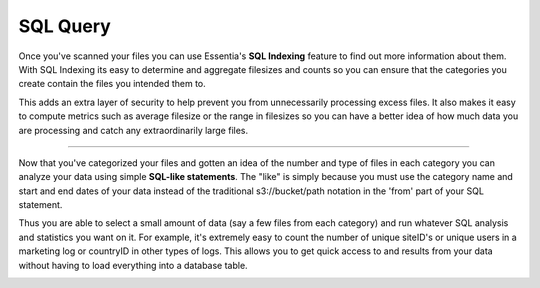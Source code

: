 SQL Query
=========

Once you've scanned your files you can use Essentia's **SQL Indexing** feature to find out more information about them.
With SQL Indexing its easy to determine and aggregate filesizes and counts so you can ensure that the categories you
create contain the files you intended them to. 

This adds an extra layer of security to help prevent you from
unnecessarily processing excess files. It also makes it easy to compute metrics such as average filesize or the range
in filesizes so you can have a better idea of how much data you are processing and catch any extraordinarily large
files.

.. image:: essdatastoresql.png

--------------------------------------------------------------------------------
    
Now that you've categorized your files and gotten an idea of the number and type of files in each category you can
analyze your data using simple **SQL-like statements**. The "like" is simply because you must use the category name and
start and end dates of your data instead of the traditional s3://bucket/path notation in the 'from' part of your SQL
statement. 

Thus you are able to select a small amount of data (say a few files from each category) and run whatever
SQL analysis and statistics you want on it. For example, it's extremely easy to count the number of unique siteID's
or unique users in a marketing log or countryID in other types of logs. This allows you to get quick access to and
results from your data without having to load everything into a database table.

.. image:: essquery.png